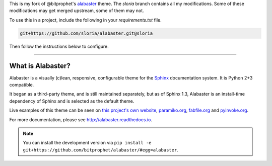 This is my fork of @bitprophet's `alabaster <https://github.com/bitprophet/alabaster>`_ theme.  The `sloria` branch contains all my modifications. Some of these modifications may get merged upstream, some of them may not.

To use this in a project, include the following in your `requirements.txt` file.

.. code-block:: python

    git+https://github.com/sloria/alabaster.git@sloria

Then follow the instructions below to configure.

-------------------

What is Alabaster?
==================

Alabaster is a visually (c)lean, responsive, configurable theme for the `Sphinx
<http://sphinx-doc.org>`_ documentation system. It is Python 2+3 compatible.

It began as a third-party theme, and is still maintained separately, but as of
Sphinx 1.3, Alabaster is an install-time dependency of Sphinx and is selected
as the default theme.

Live examples of this theme can be seen on `this project's own website
<http://alabaster.readthedocs.io>`_, `paramiko.org <http://paramiko.org>`_,
`fabfile.org <http://fabfile.org>`_ and `pyinvoke.org <http://pyinvoke.org>`_.

For more documentation, please see http://alabaster.readthedocs.io.

.. note::
    You can install the development version via ``pip install -e
    git+https://github.com/bitprophet/alabaster/#egg=alabaster``.
